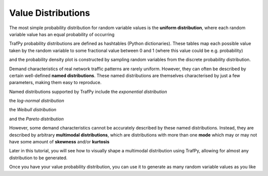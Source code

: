 Value Distributions
===================

.. nbplot::
    >>> import trafpy.generator as tpg

The most simple probability distribution for random variable values is the 
**uniform distribution**, where each random variable value has an equal probability
of occurring

.. nbplot::
    
    >>> prob_dist, rand_vars, fig = tpg.gen_uniform_val_dist(min_val=0, max_val=100, round_to_nearest=1, return_data=True, show_fig=True, num_bins=101)

TrafPy probability distributions are defined as hashtables (Python dictionaries).
These tables map each possible value taken by the random variable to some fractional
value between 0 and 1 (where this value could be e.g. probability)

.. nbplot::

    >>> print('Uniform probability distribution:\n{}'.format(prob_dist))
    Uniform probability distribution:
    {1: 0.01, 2: 0.01, 3: 0.01, 4: 0.01, 5: 0.01, 6: 0.01, 7: 0.01, 8: 0.01, 9: 0.01, 10: 0.01, 11: 0.01, 12: 0.01, 13: 0.01, 14: 0.01, 15: 0.01, 16: 0.01, 17: 0.01, 18: 0.01, 19: 0.01, 20: 0.01, 21: 0.01, 22: 0.01, 23: 0.01, 24: 0.01, 25: 0.01, 26: 0.01, 27: 0.01, 28: 0.01, 29: 0.01, 30: 0.01, 31: 0.01, 32: 0.01, 33: 0.01, 34: 0.01, 35: 0.01, 36: 0.01, 37: 0.01, 38: 0.01, 39: 0.01, 40: 0.01, 41: 0.01, 42: 0.01, 43: 0.01, 44: 0.01, 45: 0.01, 46: 0.01, 47: 0.01, 48: 0.01, 49: 0.01, 50: 0.01, 51: 0.01, 52: 0.01, 53: 0.01, 54: 0.01, 55: 0.01, 56: 0.01, 57: 0.01, 58: 0.01, 59: 0.01, 60: 0.01, 61: 0.01, 62: 0.01, 63: 0.01, 64: 0.01, 65: 0.01, 66: 0.01, 67: 0.01, 68: 0.01, 69: 0.01, 70: 0.01, 71: 0.01, 72: 0.01, 73: 0.01, 74: 0.01, 75: 0.01, 76: 0.01, 77: 0.01, 78: 0.01, 79: 0.01, 80: 0.01, 81: 0.01, 82: 0.01, 83: 0.01, 84: 0.01, 85: 0.01, 86: 0.01, 87: 0.01, 88: 0.01, 89: 0.01, 90: 0.01, 91: 0.01, 92: 0.01, 93: 0.01, 94: 0.01, 95: 0.01, 96: 0.01, 97: 0.01, 98: 0.01, 99: 0.01, 100: 0.01}

and the probability density plot is constructed by sampling random variables from the discrete probability distribution.

Demand characteristics of real network traffic patterns are rarely uniform. However,
they can often be described by certain well-defined **named distributions**. These
named distributions are themselves characterised by just a few parameters, making them
easy to reproduce.

Named distributions supported by TrafPy include the *exponential distribution*

.. nbplot::

    >>> prob_dist, rand_vars, fig = tpg.gen_named_val_dist(dist='exponential', params={'_beta': 1.0}, return_data=True, show_fig=True, xlim=[0,10], num_bins=101)

.. image:: images/exponential_dist_param_composite.png
    :align: center

the *log-normal distribution*

.. nbplot::

    >>> prob_dist, rand_vars, fig = tpg.gen_named_val_dist(dist='lognormal', params={'_mu': 0, '_sigma': 1.0}, return_data=True, show_fig=True, xlim=[0,5], num_bins=10000)

.. image:: images/lognormal_dist_param_composite.png
    :align: center

the *Weibull distribution*

.. nbplot::

    >>> prob_dist, rand_vars, fig = tpg.gen_named_val_dist(dist='weibull', params={'_alpha': 1.5, '_lambda': 1.0}, return_data=True, show_fig=True, xlim=[0,3.5], num_bins=101)

.. image:: images/weibull_dist_param_composite.png
    :align: center

and the *Pareto distribution*

.. nbplot::

    >>> prob_dist, rand_vars, fig = tpg.gen_named_val_dist(dist='pareto', params={'_alpha': 3.0, '_mode': 1.0}, return_data=True, show_fig=True, xlim=[0,5], num_bins=101)

.. image:: images/pareto_dist_param_composite.png
    :align: center

However, some demand characteristics cannot be accurately described by these named
distributions. Instead, they are described by arbitrary **multimodal distributions**, 
which are distributions with more than one **mode** which may or may not have some amount
of **skewness** and/or **kurtosis**

.. nbplot::

    >>> prob_dist, rand_vars, fig = tpg.gen_multimodal_val_dist(min_val=10,max_val=7000,locations=[20,4000],skews=[6,-1],scales=[150,1500],num_skew_samples=[10000,650],bg_factor=0.05,return_data=True,show_fig=True,logscale=True,xlim=[10,10000],num_bins=18)

Later in this tutorial, you will see how to visually shape a multimodal distribution
using TrafPy, allowing for almost any distribution to be generated.

Once you have your value probability distribution, you can use it to generate as many
random variable values as you like

.. nbplot::

    >>> rand_vars = tpg.gen_rand_vars_from_discretised_dist(unique_vars=list(prob_dist.keys()),probabilities=list(prob_dist.values()),num_demands=1000)
